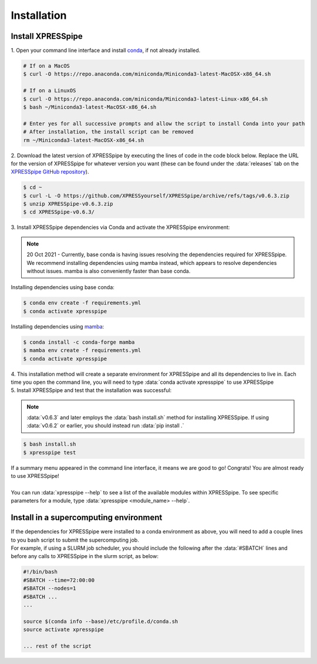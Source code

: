 .. _install_link:

############
Installation
############

=================================
Install XPRESSpipe
=================================
| 1. Open your command line interface and install `conda <https://docs.conda.io/projects/conda/en/latest/user-guide/install/>`_, if not already installed.

.. code-block:: shell

  # If on a MacOS
  $ curl -O https://repo.anaconda.com/miniconda/Miniconda3-latest-MacOSX-x86_64.sh

  # If on a LinuxOS
  $ curl -O https://repo.anaconda.com/miniconda/Miniconda3-latest-Linux-x86_64.sh
  $ bash ~/Miniconda3-latest-MacOSX-x86_64.sh

  # Enter yes for all successive prompts and allow the script to install Conda into your path
  # After installation, the install script can be removed
  rm ~/Miniconda3-latest-MacOSX-x86_64.sh


| 2. Download the latest version of XPRESSpipe by executing the lines of code in the code block below. Replace the URL for the version of XPRESSpipe for whatever version you want (these can be found under the :data:`releases` tab on the `XPRESSpipe GitHub repository <https://github.com/XPRESSyourself/XPRESSpipe/releases>`_).

.. code-block:: shell

  $ cd ~
  $ curl -L -O https://github.com/XPRESSyourself/XPRESSpipe/archive/refs/tags/v0.6.3.zip
  $ unzip XPRESSpipe-v0.6.3.zip
  $ cd XPRESSpipe-v0.6.3/

| 3. Install XPRESSpipe dependencies via Conda and activate the XPRESSpipe environment:

.. note::
  20 Oct 2021 - Currently, base conda is having issues resolving the dependencies required for XPRESSpipe. We recommend installing dependencies using mamba instead, which appears to resolve dependencies without issues. mamba is also conveniently faster than base conda.

| Installing dependencies using base conda:
.. code-block:: shell

  $ conda env create -f requirements.yml
  $ conda activate xpresspipe

| Installing dependencies using `mamba <https://github.com/mamba-org/mamba>`_:
.. code-block:: shell

  $ conda install -c conda-forge mamba
  $ mamba env create -f requirements.yml
  $ conda activate xpresspipe

| 4. This installation method will create a separate environment for XPRESSpipe and all its dependencies to live in. Each time you open the command line, you will need to type :data:`conda activate xpresspipe` to use XPRESSpipe
| 5. Install XPRESSpipe and test that the installation was successful:

.. note::
  :data:`v0.6.3` and later employs the :data:`bash install.sh` method for installing XPRESSpipe. If using :data:`v0.6.2` or earlier, you should instead run :data:`pip install .`

.. code-block:: shell

  $ bash install.sh
  $ xpresspipe test

| If a summary menu appeared in the command line interface, it means we are good to go! Congrats! You are almost ready to use XPRESSpipe!
|
| You can run :data:`xpresspipe --help` to see a list of the available modules within XPRESSpipe. To see specific parameters for a module, type :data:`xpresspipe <module_name> --help`.


==============================================================
Install in a supercomputing environment
==============================================================
| If the dependencies for XPRESSpipe were installed to a conda environment as above, you will need to add a couple lines to you bash script to submit the supercomputing job.
| For example, if using a SLURM job scheduler, you should include the following after the :data:`#SBATCH` lines and before any calls to XPRESSpipe in the slurm script, as below:

.. code-block:: shell

  #!/bin/bash
  #SBATCH --time=72:00:00
  #SBATCH --nodes=1
  #SBATCH ...
  ... 

  source $(conda info --base)/etc/profile.d/conda.sh
  source activate xpresspipe

  ... rest of the script
